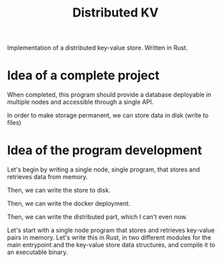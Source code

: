 #+TITLE: Distributed KV

Implementation of a distributed key-value store. Written in Rust.

* Idea of a complete project

When completed, this program should provide a database deployable in multiple
nodes and accessible through a single API.

In order to make storage permanent, we can store data in disk (write to files)

* Idea of the program development

Let's begin by writing a single node, single program, that stores and retrieves data
from memory.

Then, we can write the store to disk.

Then, we can write the docker deployment.

Then, we can write the distributed part, which I can't even now.



 Let's start with a single node program that stores and retrieves
 key-value pairs in memory. Let's write this in Rust, in two different modules
 for the main entrypoint and the key-value store data structures, and compile it
 to an executable binary.
